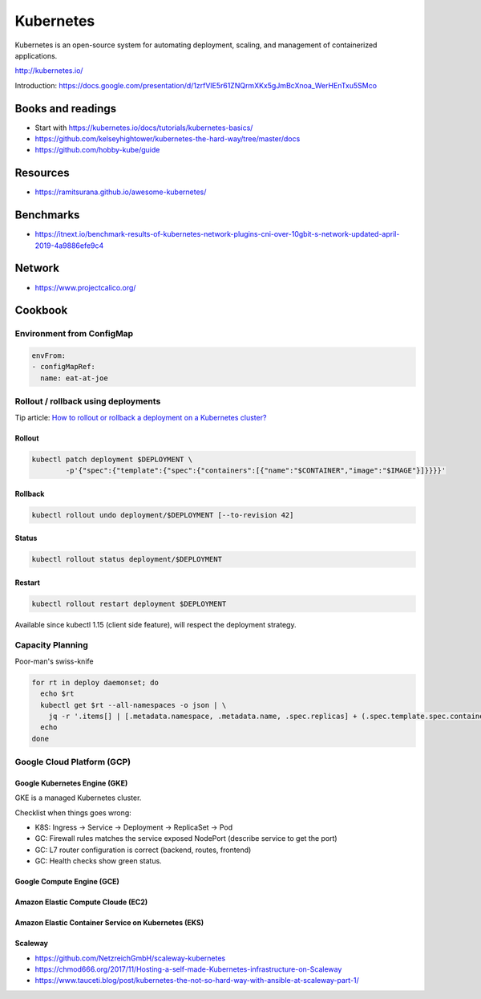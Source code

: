 Kubernetes
==========

Kubernetes is an open-source system for automating deployment, scaling, and management of containerized applications.

http://kubernetes.io/

Introduction: https://docs.google.com/presentation/d/1zrfVlE5r61ZNQrmXKx5gJmBcXnoa_WerHEnTxu5SMco

Books and readings
::::::::::::::::::

* Start with https://kubernetes.io/docs/tutorials/kubernetes-basics/
* https://github.com/kelseyhightower/kubernetes-the-hard-way/tree/master/docs
* https://github.com/hobby-kube/guide

Resources
:::::::::

* https://ramitsurana.github.io/awesome-kubernetes/

Benchmarks
::::::::::

* https://itnext.io/benchmark-results-of-kubernetes-network-plugins-cni-over-10gbit-s-network-updated-april-2019-4a9886efe9c4

Network
:::::::

* https://www.projectcalico.org/

Cookbook
::::::::

Environment from ConfigMap
--------------------------

.. code-block:: yaml

    envFrom:
    - configMapRef:
      name: eat-at-joe

Rollout / rollback using deployments
------------------------------------

Tip article: `How to rollout or rollback a deployment on a Kubernetes cluster? </blog/en/tips/2016/08/27/rollout-rollback-kubernetes-deployment.html>`_

Rollout
.......

.. code-block:: shell

    kubectl patch deployment $DEPLOYMENT \
            -p'{"spec":{"template":{"spec":{"containers":[{"name":"$CONTAINER","image":"$IMAGE"}]}}}}'

Rollback
........

.. code-block:: shell

    kubectl rollout undo deployment/$DEPLOYMENT [--to-revision 42]

Status
......

.. code-block:: shell

    kubectl rollout status deployment/$DEPLOYMENT
    
Restart
.......

.. code-block:: shell

    kubectl rollout restart deployment $DEPLOYMENT
    
Available since kubectl 1.15 (client side feature), will respect the deployment strategy.
    

Capacity Planning
-----------------

Poor-man's swiss-knife

.. code-block:: shell

    for rt in deploy daemonset; do
      echo $rt
      kubectl get $rt --all-namespaces -o json | \
        jq -r '.items[] | [.metadata.namespace, .metadata.name, .spec.replicas] + (.spec.template.spec.containers[] | [.name, .resources.requests.cpu, .resources.requests.memory ]) + [(.spec.template.spec.affinity.podAntiAffinity | @text) ] | @tsv'
      echo
    done


Google Cloud Platform (GCP)
---------------------------

Google Kubernetes Engine (GKE)
..............................

GKE is a managed Kubernetes cluster.

Checklist when things goes wrong:

* K8S: Ingress -> Service -> Deployment -> ReplicaSet -> Pod
* GC: Firewall rules matches the service exposed NodePort (describe service to get the port)
* GC: L7 router configuration is correct (backend, routes, frontend)
* GC: Health checks show green status.

Google Compute Engine (GCE)
...........................

Amazon Elastic Compute Cloude (EC2)
...................................

Amazon Elastic Container Service on Kubernetes (EKS)
....................................................

Scaleway
........

* https://github.com/NetzreichGmbH/scaleway-kubernetes
* https://chmod666.org/2017/11/Hosting-a-self-made-Kubernetes-infrastructure-on-Scaleway
* https://www.tauceti.blog/post/kubernetes-the-not-so-hard-way-with-ansible-at-scaleway-part-1/



